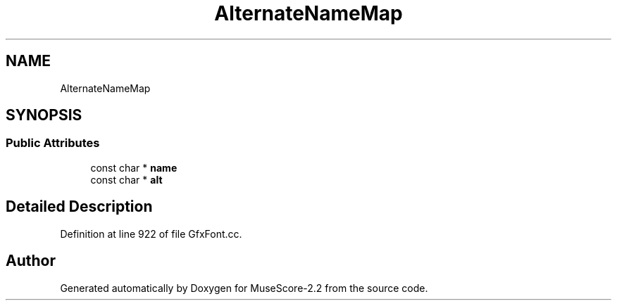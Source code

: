 .TH "AlternateNameMap" 3 "Mon Jun 5 2017" "MuseScore-2.2" \" -*- nroff -*-
.ad l
.nh
.SH NAME
AlternateNameMap
.SH SYNOPSIS
.br
.PP
.SS "Public Attributes"

.in +1c
.ti -1c
.RI "const char * \fBname\fP"
.br
.ti -1c
.RI "const char * \fBalt\fP"
.br
.in -1c
.SH "Detailed Description"
.PP 
Definition at line 922 of file GfxFont\&.cc\&.

.SH "Author"
.PP 
Generated automatically by Doxygen for MuseScore-2\&.2 from the source code\&.
